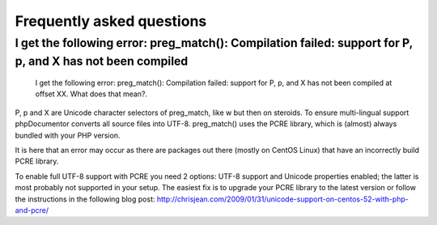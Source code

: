 Frequently asked questions
==========================

I get the following error: preg_match(): Compilation failed: support for \P, \p, and \X has not been compiled
-------------------------------------------------------------------------------------------------------------

    I get the following error: preg_match(): Compilation failed: support for
    \P, \p, and \X has not been compiled at offset XX. What does that mean?.

\P, \p and \X are Unicode character selectors of preg_match, like \w but then
on steroids. To ensure multi-lingual support phpDocumentor converts all source files
into UTF-8. preg_match() uses the PCRE library, which is (almost) always
bundled with your PHP version.

It is here that an error may occur as there are packages out there (mostly on
CentOS Linux) that have an incorrectly build PCRE library.

To enable full UTF-8 support with PCRE you need 2 options: UTF-8 support and
Unicode properties enabled; the latter is most probably not supported in your
setup.
The easiest fix is to upgrade your PCRE library to the latest version or
follow the instructions in the following blog post:
http://chrisjean.com/2009/01/31/unicode-support-on-centos-52-with-php-and-pcre/